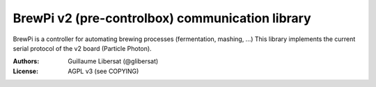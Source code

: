 ================================================
BrewPi v2 (pre-controlbox) communication library
================================================

BrewPi is a controller for automating brewing processes (fermentation, mashing, ...)
This library implements the current serial protocol of the v2 board (Particle Photon).

:Authors: Guillaume Libersat (@glibersat)

:License: AGPL v3 (see COPYING)
